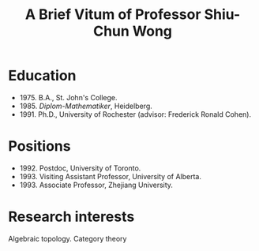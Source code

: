 #+title: A Brief Vitum of Professor Shiu-Chun Wong
#+options: html-postamble:nil toc:nil num:nil
#+HTML_HEAD: <link rel="stylesheet" type="text/css" href="minimal.css" />



* Education
- 1975. B.A., St. John's College.
- 1985. /Diplom-Mathematiker/, Heidelberg.
- 1991. Ph.D., University of Rochester (advisor: Frederick Ronald Cohen).

* Positions

- 1992. Postdoc, University of Toronto.
- 1993. Visiting Assistant Professor, University of Alberta.
- 1993. Associate Professor, Zhejiang University.

* Research interests

Algebraic topology. Category theory


#+ATTR_HTML: :align middle :width 400
[[./wongsphotos/wong2.jpg]]

#+ATTR_HTML: :align middle
[[./wongsphotos/Wong3.png]]


#+ATTR_HTML: :align middle :width 400
[[./wongsphotos/young-clip.png]]

#+ATTR_HTML: :align middle :width 400
[[./wongsphotos/456737_10150566396876791_1066136003_o.jpg]]

#+ATTR_HTML: :align middle :width 400
[[./wongsphotos/Wong1.jpg]]
